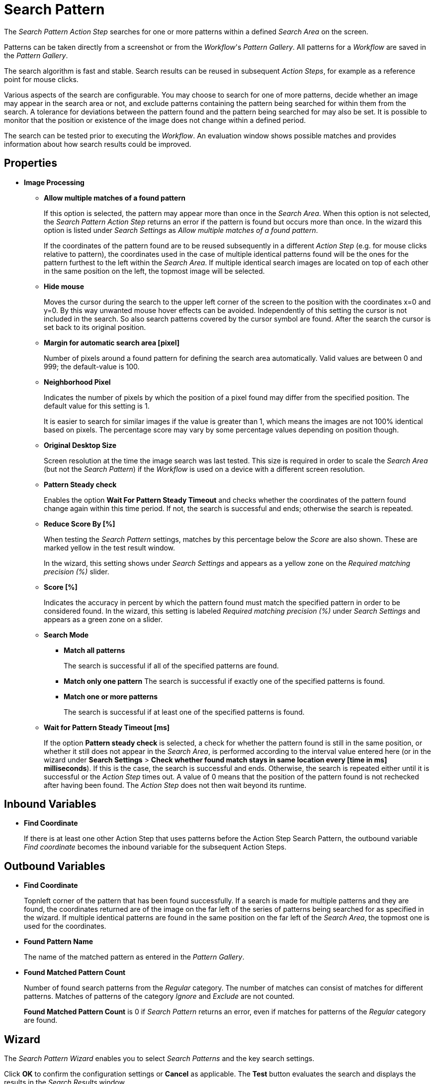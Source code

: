 
= Search Pattern

The _Search Pattern_ _Action Step_ searches for one or more patterns
within a defined _Search Area_ on the screen.

Patterns can be taken directly from a screenshot or from the
_Workflow_'s _Pattern Gallery_. All patterns for a _Workflow_ are saved
in the _Pattern Gallery_.

The search algorithm is fast and stable. Search results can be reused in
subsequent _Action Steps_, for example as a reference point for mouse
clicks.

Various aspects of the search are configurable. You may choose to search
for one of more patterns, decide whether an image may appear in the
search area or not, and exclude patterns containing the pattern being
searched for within them from the search. A tolerance for deviations
between the pattern found and the pattern being searched for may also be
set. It is possible to monitor that the position or existence of the
image does not change within a defined period.

The search can be tested prior to executing the _Workflow_. An
evaluation window shows possible matches and provides information about
how search results could be improved.

== Properties

* *Image Processing*

** *Allow multiple matches of a found pattern*
+
If this option is selected, the pattern may appear more than once in the _Search Area_.
When this option is not selected, the _Search Pattern Action Step_
returns an error if the pattern is found but occurs more than once. In
the wizard this option is listed under _Search Settings_ as _Allow
multiple matches of a found pattern_.
+
If the coordinates of the pattern found are to be reused subsequently in
a different _Action Step_ (e.g. for mouse clicks relative to pattern),
the coordinates used in the case of multiple identical patterns found
will be the ones for the pattern furthest to the left within the
_Search_ _Area_. If multiple identical search images are located on top
of each other in the same position on the left, the topmost image will
be selected.

** *Hide mouse*
+
Moves the cursor during the search to the upper left
corner of the screen to the position with the coordinates x=0 and y=0.
By this way unwanted mouse hover effects can be avoided. Independently
of this setting the cursor is not included in the search. So also search
patterns covered by the cursor symbol are found. After the search the
cursor is set back to its original position.
** *Margin for automatic search area [pixel]*
+
Number of pixels around a
found pattern for defining the search area automatically. Valid values
are between 0 and 999; the default-value is 100.
** *Neighborhood Pixel*
+
Indicates the number of pixels by which the
position of a pixel found may differ from the specified position. The
default value for this setting is 1.
+
It is easier to search for similar images if the value
is greater than 1, which means the images are not 100% identical based on
pixels. The percentage score may vary by some percentage values
depending on position though.

** *Original Desktop Size*
+
Screen resolution at the time the image search
was last tested. This size is required in order to scale the _Search
Area_ (but not the _Search Pattern_) if the _Workflow_ is used on a
device with a different screen resolution.
** *Pattern Steady check*
+
Enables the option *Wait For Pattern Steady Timeout* and checks whether the coordinates of the pattern found change
again within this time period. If not, the search is successful and
ends; otherwise the search is repeated.
** *Reduce Score By [%]*
+
When testing the _Search Pattern_ settings,
matches by this percentage below the _Score_ are also shown. These are
marked yellow in the test result window.
+
In the wizard, this setting shows under _Search Settings_ and appears
as a yellow zone on the _Required matching precision (%)_ slider.

** *Score [%]*
+
Indicates the accuracy in percent by which the pattern
found must match the specified pattern in order to be considered found.
In the wizard, this setting is labeled _Required matching precision (%)_
under _Search Settings_ and appears as a green zone on a slider.
** *Search Mode*
*** *Match all patterns*
+
The search is successful if all of the specified patterns are found.
*** *Match only one pattern*
The search is successful if exactly one of the
specified patterns is found.
*** *Match one or more patterns*
+
The search is successful if at least one of the
specified patterns is found.
** *Wait for Pattern Steady Timeout [ms]*
+
If the option *Pattern steady check* is selected, a check for whether the pattern found is still in
the same position, or whether it still does not appear in the _Search Area_, is performed according to the interval value entered here (or in the wizard under *Search Settings* > *Check whether found match stays in same location every [time in ms] milliseconds*). If this is the case,
the search is successful and ends. Otherwise, the search is repeated
either until it is successful or the _Action Step_ times out. A value of
0 means that the position of the pattern found is not rechecked after
having been found. The _Action Step_ does not then wait beyond its
runtime.

== Inbound Variables

* *Find Coordinate*
+
If there is at least one other Action Step that uses patterns before the
Action Step Search Pattern, the outbound variable _Find coordinate_
becomes the inbound variable for the subsequent Action Steps.

== Outbound Variables

* *Find Coordinate*
+
Topnleft corner of the pattern that has been found successfully. If a search
is made for multiple patterns and they are found, the coordinates
returned are of the image on the far left of the series of patterns
being searched for as specified in the wizard. If multiple identical
patterns are found in the same position on the far left of the _Search Area_, the topmost one is used for the coordinates.

* *Found Pattern Name*
+
The name of the matched pattern as entered in the
_Pattern Gallery_.

* *Found Matched Pattern Count*
+
Number of found search patterns from the
_Regular_ category. The number of matches can consist of matches for
different patterns. Matches of patterns of the category _Ignore_ and
_Exclude_ are not counted.
+
*Found Matched Pattern Count* is 0 if _Search Pattern_ returns an
error, even if matches for patterns of the _Regular_ category are
found.

== Wizard

The _Search Pattern Wizard_ enables you to select _Search Patterns_ and the
key search settings.

Click *OK* to confirm the configuration settings or *Cancel* as
applicable. The *Test* button evaluates the search and displays the
results in the _Search Results_ window.

== Regular Patterns

This section lists patterns that are to be found. The number of patterns that you can exclude is limited to 25.

There are three ways of searching for patterns:

* *Match only one pattern*
+
The search is successful if _exactly one_ of the selected
patterns is found in the _Search Area_. An error is returned if none or
a number of the selected patterns are found.

* *Match one or more patterns*
+
The search is successful if _at least one_ of the
selected patterns is found in the _Search Area_. An error is returned if
none of the selected patterns are found.

* *Match all patterns*
+
The search is successful if _all_ of the selected patterns are
found in the _Search Area_. An error is returned if none or not all of
the selected patterns are found.
+
If a pattern appears multiple times, a successful search will occur as
above if _Allow multiple matches of a found pattern_ is enabled in the
_Search Settings_. The _Action Step_ will otherwise return an error if
the same pattern appears multiple times.
+
Chose a pattern from the _Pattern Gallery_ or create a new one by using the *Capture* button.
+
image:toolbox-checks-search-pattern-image1.png[60%, 60%, Example patterns]

Click to select one or multiple patterns and delete or move them as a
group. When a pattern is selected, a white tick will appear on a green
background in the top right corner. To undo the selection, click the
_Clear Selection_ button. A vertical black line indicates where the
pattern can be moved to using drag and drop. If _Match one or more
patterns_ is selected, the first pattern in the list will have a blue
border. This image can be used as a reference point for other Action
Steps as the Workflow progresses (see Other Uses of Matched Patterns).


== Capture Pattern

One way of defining a pattern is to take a screenshot that shows it.

The functionality of the _Capture Pattern_ button is described in the
section Capturing the Search Pattern.

All patterns captured using the _Search Pattern_ _Action Step_ are
transferred to the _Workflow_'s _Pattern Gallery_.

== Add Pattern from Gallery

If the _Pattern Gallery_ for the _Workflow_ already contains patterns,
they can be added to the list of patterns for the _Action Step_ using
the _Add from Gallery_ button.

The _Add from Gallery_ window shows all the images that the
_Workflow_'s _Pattern Gallery_ contains, categorized into the *Available Groups*. A white tick on a blue
background in the top right corner indicates patterns which are already
included in the _Search Pattern_ _Action Step_. Patterns already
included in another category of the same _Action Step_ do not show.

image::toolbox-checks-search-pattern-image2.png[75%, 75%, The Add from Gallery window showing the available patterns]

To add patterns to the search, simply use the mouse to click and select.
Use the same method to deselect patterns which should no longer be
included in the search.

Click OK to confirm the selection and add it to the pattern list for the
_Action Step_.

== Ignore All Matches within These Patterns

image::toolbox-checks-search-pattern-image3.png[60%, 60%, Example Ignored patterns]

If you are checking for the single occurrence of a pattern that may be part of
other patterns, exclude patterns containing the searched-for
pattern within them from the search. The number of patterns that you can exclude is limited to 25.

You can add patterns to be excluded from the search by using the *Capture* or by selecting them from the Pattern Gallery.

Consider an example where you want to search for the word _staff_ as a noun but only if it doesn't form
part of another term like _staffing_. In this case, include the _staff_ pattern in
the green *Regular* search patterns section among the patterns being searched for and add the patterns
to ignore, like _staffing_ or _staffing_, in the blue *Ignored* search patterns section.

Areas in a single color are not taken into account within the pattern.
It is therefore not sufficient in the previous example to capture staff
with free space at the right edge, because this free space will not form
part of the pattern being searched for due to a lack of _features_.

== Make Sure None of These Patterns Appear

image::toolbox-checks-search-pattern-image4.png[60%, 60%, Example for excluded patterns]

You can use the _Search Pattern_ _Action Step_ to check that a
certain pattern does not appear.

When you are rechecking that a pattern does not appear, select *Check whether found match stays in same location every [time in ms] milliseconds* in the _Search Settings_ and set the interval value (_Wait for Image Steady Timeout [ms]_) to other than 0.

As described before, patterns to be excluded from the search can be
inserted here using a screenshot or from the Pattern Gallery. The number of patterns that you can exclude is limited to 25.

== Changing the Category for a Search Pattern

Use the *Move to...* button in the menu bar to move the selected patterns between the categories _Regular_ and
_Ignored_.


== Search Settings

image::toolbox-checks-search-pattern-image5.png[50%, 50%, Search Settings wizard]

* *Required matching precision*
+
The required matching precision percentage in percent shows as a green zone on
a slider. A yellow zone to the left of the green indicates the range
that was entered in the _Properties_ under _Reduce Score by [%]_ to
monitor criteria during the test in an advanced search.

* *Use general timeout*
+
Select this option to use the general _Timeout_ or specify one in the *Timeout [sec]* box to use a custom value.

* *Check whether found match stays in same location every [time_in_ms] milliseconds*
+
Select this option and specify a time value to check if the match stays in the same location after the set interval. This option takes the same value as *Wait for Pattern Steady Timeout [ms]* from the properties panel. When you select this option, ensure that you specify a proper _Timeout_ depending on this value.
+
Because the repeated image search has to be completed in an interval
defined here within the timeout, the recommended maximum interval value
is ½*_timeout_.
+
If you are using the *Excluded: Make sure none of these patterns appears* search, enable this option and set the
interval value to other than 0.

* *Allow multiple matches of a found of a pattern*
+
Select this option to allow the pattern to occur in the _Search Area_ more than
once. When this option is not selected, the _Search Pattern Action Step_
returns an error if the pattern is found more than once.

* *Move mouse to 0,0 while pattern search is active*
+
Select this option to move the cursor during the search to the upper left corner of the screen to the position
with the coordinates `x=0` and `y=0`. This feature prevents unwanted mouse hover
effects. Independently of this setting, the cursor is not
included in the search, so patterns covered by the cursor
symbol are found. After the search the cursor is set back to its
original position.

* *Search Area*
+
The search area is displayed on the right side of the settings section.
+
** *Define manually*
+
Enables you to define the search area by using drag&drop.
** *Define automatically*
+
Automatically defines a search area containing all _regular_ matches visible at the time of the
definition of the search area.
** *Reset to fullscreen*
+
Turns the search area back to full screen.
** *Relative To*
+
The Search Area can be set to either a _fixed_ or dynamic (_relative_)
position. The *Relative To* dropdown menu lists all variables of type _Coordinates_ that are available at
this point. These include, for example, Outbound Variables from a
previous _Search Pattern_ Action Step in the same transaction. When
you select a coordinate in the wizard as _Relative To_, an offset vector
is immediately calculated. While the _Workflow_ is being designed, this
points from the selected coordinate to the top-left corner of the
_Search Area_. At _Workflow_ runtime, the calculated offset vector is
applied to the real-time value of the _Search Area_ that the coordinate
relates to. This means that the _Search Area_ at _Workflow_ runtime is
positioned at exactly the same distance from the “Relative To”
coordinate as at the time of design.

== Test

Pressing the _Test_ button will launch the search independently of
_Workflow_ execution and open the _Search Results_ window where the
search is evaluated. This can provide hints about possible improvements
that could be made to the _Search Settings_.

image::toolbox-checks-search-pattern-image6.png[Search Result screen]

The screen content at the time the test was performed takes up the main
part of the window _Search Result_.

A blue border surrounds the _Search Area_. The area outside the _Search
Area_ is shown grayed.

_Matches_ are highlighted in color. The color legend at the right side
of the window works simultaneously as a check box panel for switching
the display of the different match types on and off. If there are no
matches of a certain type, the according check box field is shown
grayed.

_Search Patterns_ of the list _Match all / only one / one or more
pattern(s)_ found within the defined precision are highlighted green.
Matches from the list _Ignore all matches within these patterns_ are
highlighted light blue and matches from the list _Make sure none of
these patterns appear_ are highlighted red.

A yellow highlighting shows that the search pattern could have been
found if the precision had been set lower. This reduced precision is
calculated by deducting the _Reduced Score_ from the _Score._ In each
case, the precision of the match is stated.

Matches outside of the _Search Area_ are marked in gray color
irrespective of their type. . Patterns with a _Color Spot_ that are
found but do not match the _Color Spot_ color at a specific position are
marked in blue. You can see the type of every match in the details pane
on the right side of the window.

On opening the window, the size of the screenshot is adjusted so that
the whole screenshot is visible. You can zoom in to or out of the image
by dragging the slider at the right side of the screenshot. It is also
possible to do this by mouse wheel. Double click on the slider shows the
image in its original size. If the image is enlarged, scroll bars for
adjusting the position of the view appear on the right side and on the
lower border of the image.

Below the slider the current mouse position in relation to the screen
shown in the screenshot is displayed dynamically.

Mouse hover over a match shows the name, a thumbnail and the matching
precision as a tooltip.

Clicking on a found Pattern on the screenshot shows details to this
Pattern on the right side of the window.

Clicking a pattern in the tab _Pattern_ at the lower border of the
window shows details to all matches to this pattern. Clicking a match in
the screenshot only shows details for this single match. Details contain
the name, type, size in pixels and a thumbnail of the pattern along with
a color-marked listing of the found matches. For all matches, the
coordinates of the upper left corner and the matching precision are
displayed. The coloring is the same as described before.

image::toolbox-checks-search-pattern-image7.png[Search Result screen showing found patterns]

////
Clicking a match in the details pane toggles the highlighting of the
according matches in the screenshot. Highlighting of a Match is
indicated in the details pane by a colored border and the intensifying
of its background color.

Clicking a _Match_ in the details pane displays an animated arrow
pointing to this match in the screenshot. In the process, the screenshot
is resized so it can be seen in its entirety within the window.
////

The tab _Search Results Summary_ shows a textual overview over the
search settings and the search result.

If the search failed because of one single pattern, this pattern is
shown in tab _Failure Reason_.

== Other Uses of Matched Patterns

If mouse clicks are to be performed relative to a matched image and, at
the same time, the search is for more than one image, the image that the
mouse clicks relate to must be at the top of the list.

If the first image on the list is not found, the mouse click will be
inserted relative to the first image from the list that is found.

If the first image on the list that is found occurs multiple times, the
image located on the far left of the screen will be used. If there are
multiple images in the identical lateral position on the left, the
topmost one will be used. If multiple identical images are found, the
image on the far left or top far left will be used.
